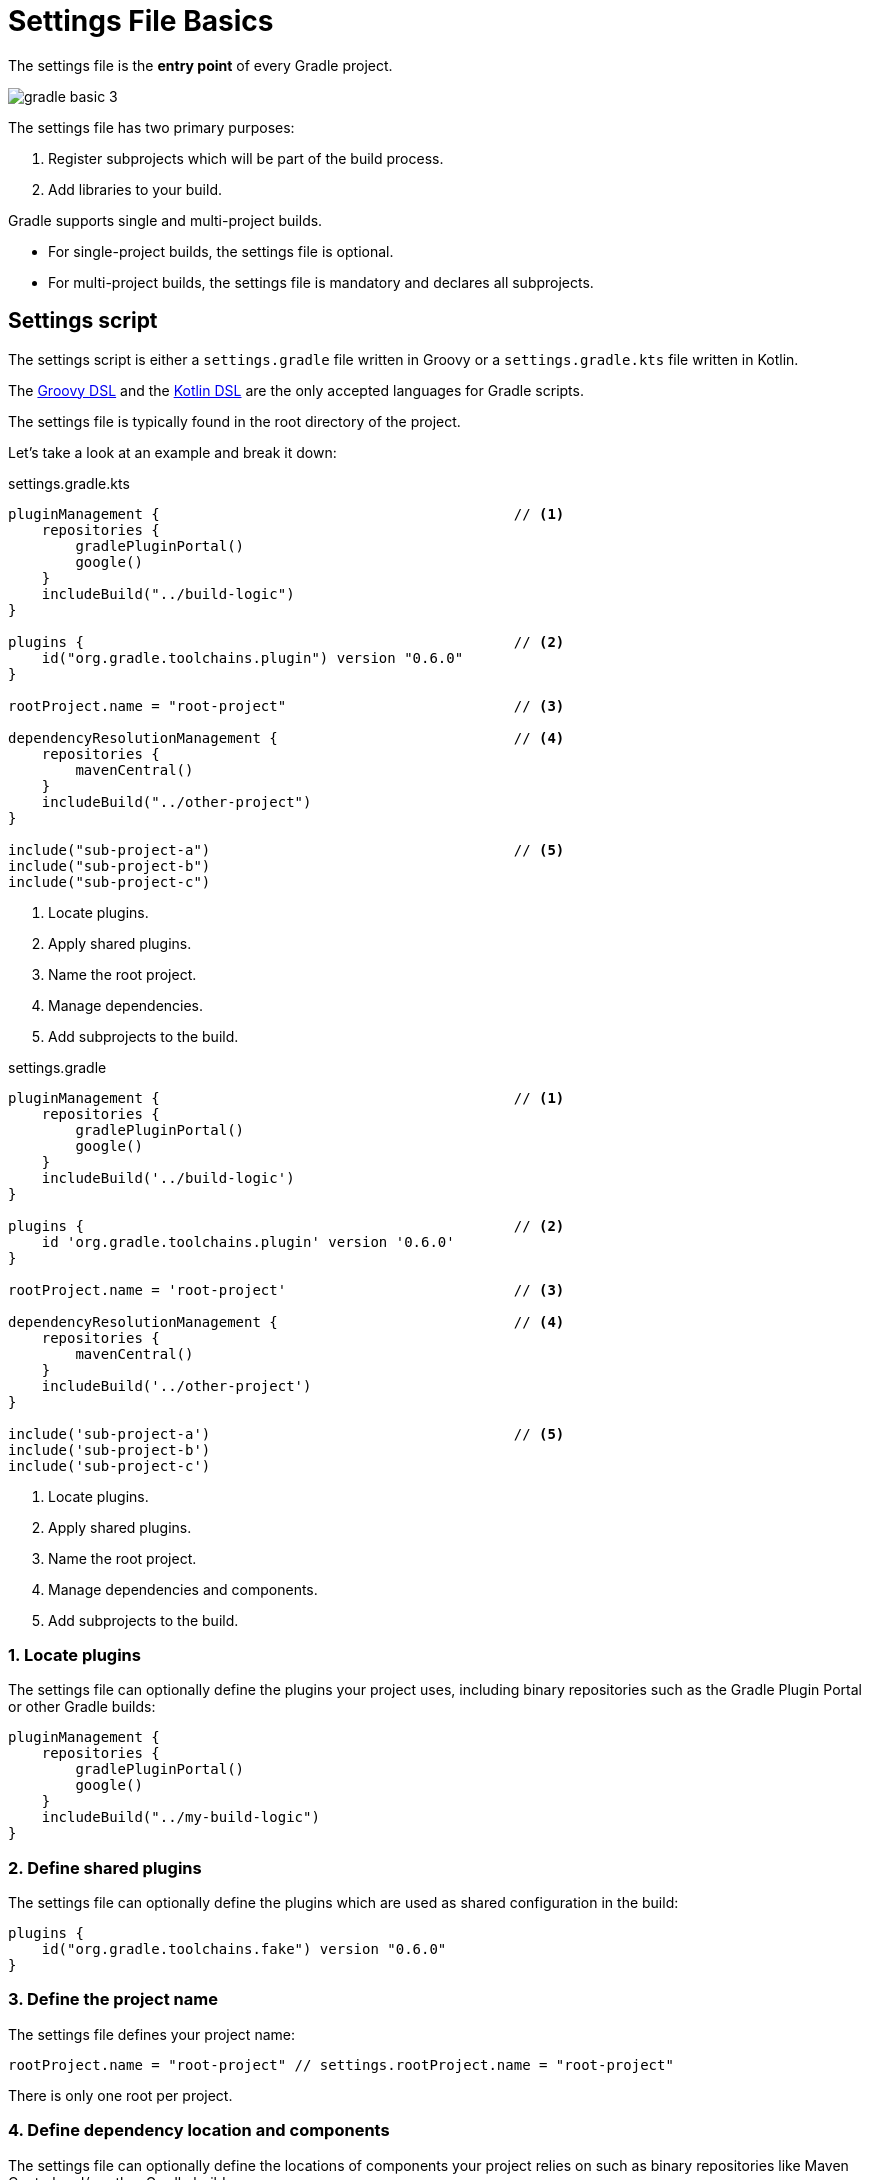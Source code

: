 // Copyright 2023 the original author or authors.
//
// Licensed under the Apache License, Version 2.0 (the "License");
// you may not use this file except in compliance with the License.
// You may obtain a copy of the License at
//
//      http://www.apache.org/licenses/LICENSE-2.0
//
// Unless required by applicable law or agreed to in writing, software
// distributed under the License is distributed on an "AS IS" BASIS,
// WITHOUT WARRANTIES OR CONDITIONS OF ANY KIND, either express or implied.
// See the License for the specific language governing permissions and
// limitations under the License.

[[settings_file_basics]]
= Settings File Basics

The settings file is the *entry point* of every Gradle project.

image::gradle-basic-3.png[]

The settings file has two primary purposes:

1. Register subprojects which will be part of the build process.
2. Add libraries to your build.

Gradle supports single and multi-project builds.

- For single-project builds, the settings file is optional.
- For multi-project builds, the settings file is mandatory and declares all subprojects.

[[sec:settings_script]]
== Settings script

The settings script is either a `settings.gradle` file written in Groovy or a `settings.gradle.kts` file written in Kotlin.

The link:{groovyDslPath}/index.html[Groovy DSL^] and the link:{kotlinDslPath}/index.html[Kotlin DSL^] are the only accepted languages for Gradle scripts.

The settings file is typically found in the root directory of the project.

Let's take a look at an example and break it down:

====
[.multi-language-sample]
=====
.settings.gradle.kts
[source,kotlin]
----
pluginManagement {                                          // <1>
    repositories {
        gradlePluginPortal()
        google()
    }
    includeBuild("../build-logic")
}

plugins {                                                   // <2>
    id("org.gradle.toolchains.plugin") version "0.6.0"
}

rootProject.name = "root-project"                           // <3>

dependencyResolutionManagement {                            // <4>
    repositories {
        mavenCentral()
    }
    includeBuild("../other-project")
}

include("sub-project-a")                                    // <5>
include("sub-project-b")
include("sub-project-c")
----
<1> Locate plugins.
<2> Apply shared plugins.
<3> Name the root project.
<4> Manage dependencies.
<5> Add subprojects to the build.
=====

[.multi-language-sample]
=====
.settings.gradle
[source,groovy]
----
pluginManagement {                                          // <1>
    repositories {
        gradlePluginPortal()
        google()
    }
    includeBuild('../build-logic')
}

plugins {                                                   // <2>
    id 'org.gradle.toolchains.plugin' version '0.6.0'
}

rootProject.name = 'root-project'                           // <3>

dependencyResolutionManagement {                            // <4>
    repositories {
        mavenCentral()
    }
    includeBuild('../other-project')
}

include('sub-project-a')                                    // <5>
include('sub-project-b')
include('sub-project-c')
----
<1> Locate plugins.
<2> Apply shared plugins.
<3> Name the root project.
<4> Manage dependencies and components.
<5> Add subprojects to the build.
=====
====

=== 1. Locate plugins

The settings file can optionally define the plugins your project uses, including binary repositories such as the Gradle Plugin Portal or other Gradle builds:

[source]
----
pluginManagement {
    repositories {
        gradlePluginPortal()
        google()
    }
    includeBuild("../my-build-logic")
}
----

=== 2. Define shared plugins

The settings file can optionally define the plugins which are used as shared configuration in the build:

[source]
----
plugins {
    id("org.gradle.toolchains.fake") version "0.6.0"
}
----

=== 3. Define the project name

The settings file defines your project name:

[source]
----
rootProject.name = "root-project" // settings.rootProject.name = "root-project"
----

There is only one root per project.

=== 4. Define dependency location and components

The settings file can optionally define the locations of components your project relies on such as binary repositories like Maven Central and/or other Gradle builds:

[source]
----
dependencyResolutionManagement {
    repositories {
        mavenCentral()
    }
    includeBuild("../other-project")
}
----

=== 5. Define subprojects

The settings file defines the structure of the project by including the subprojects:

[source]
----
include("app")
include("business-logic")
include("data-model")
----
